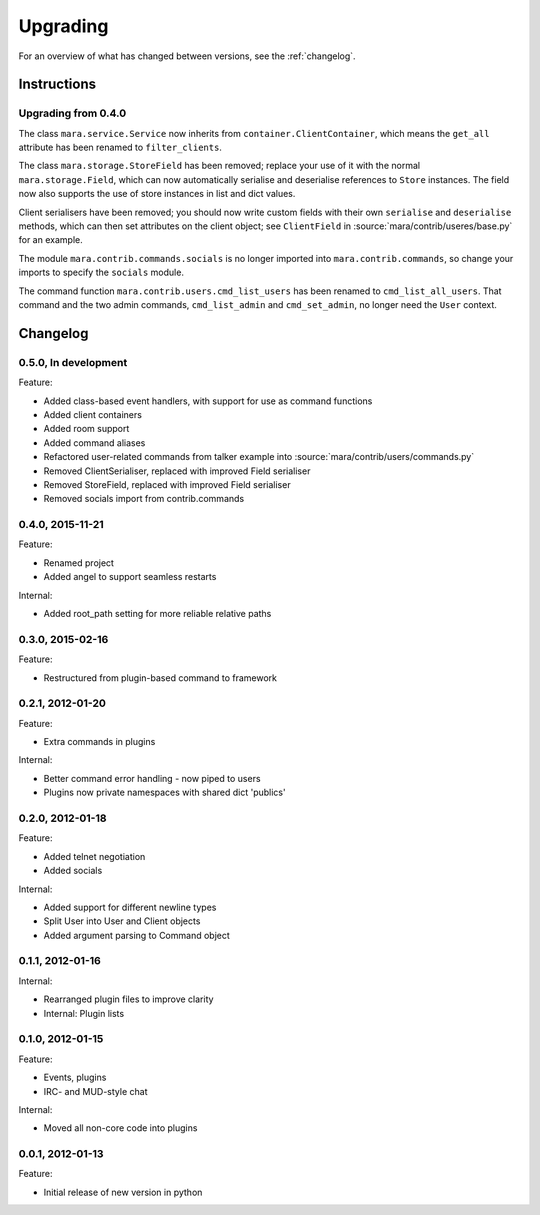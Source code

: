 =========
Upgrading
=========

For an overview of what has changed between versions, see the :ref:`changelog`.

Instructions
============

Upgrading from 0.4.0
--------------------

The class ``mara.service.Service`` now inherits from
``container.ClientContainer``, which means the ``get_all`` attribute has been
renamed to ``filter_clients``.

The class ``mara.storage.StoreField`` has been removed; replace your use of it
with the normal ``mara.storage.Field``, which can now automatically serialise
and deserialise references to ``Store`` instances. The field now also supports
the use of store instances in list and dict values.

Client serialisers have been removed; you should now write custom fields with
their own ``serialise`` and ``deserialise`` methods, which can then set
attributes on the client object; see ``ClientField`` in
:source:`mara/contrib/useres/base.py` for an example.

The module ``mara.contrib.commands.socials`` is no longer imported into
``mara.contrib.commands``, so change your imports to specify the ``socials``
module.

The command function ``mara.contrib.users.cmd_list_users`` has been renamed to
``cmd_list_all_users``. That command and the two admin commands,
``cmd_list_admin`` and ``cmd_set_admin``, no longer need the ``User`` context.


.. _changelog:

Changelog
=========

0.5.0, In development
---------------------
Feature:

* Added class-based event handlers, with support for use as command functions
* Added client containers
* Added room support
* Added command aliases
* Refactored user-related commands from talker example into
  :source:`mara/contrib/users/commands.py`
* Removed ClientSerialiser, replaced with improved Field serialiser
* Removed StoreField, replaced with improved Field serialiser
* Removed socials import from contrib.commands


0.4.0, 2015-11-21
-----------------
Feature:

* Renamed project
* Added angel to support seamless restarts

Internal:

* Added root_path setting for more reliable relative paths


0.3.0, 2015-02-16
-----------------
Feature:

* Restructured from plugin-based command to framework


0.2.1, 2012-01-20
-----------------
Feature:

* Extra commands in plugins

Internal:

* Better command error handling - now piped to users
* Plugins now private namespaces with shared dict 'publics'


0.2.0, 2012-01-18
-----------------
Feature:

* Added telnet negotiation
* Added socials

Internal:

* Added support for different newline types
* Split User into User and Client objects
* Added argument parsing to Command object


0.1.1, 2012-01-16
-----------------
Internal:

* Rearranged plugin files to improve clarity
* Internal: Plugin lists


0.1.0, 2012-01-15
-----------------
Feature:

* Events, plugins
* IRC- and MUD-style chat

Internal:

* Moved all non-core code into plugins


0.0.1, 2012-01-13
-----------------
Feature:

* Initial release of new version in python

